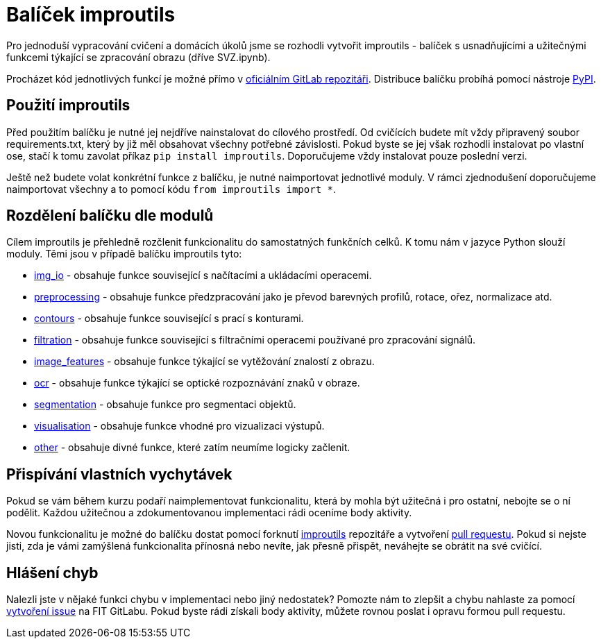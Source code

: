 = Balíček improutils

Pro jednoduší vypracování cvičení a domácích úkolů jsme se rozhodli vytvořit improutils - balíček s usnadňujícími a užitečnými funkcemi týkající se zpracování obrazu (dříve SVZ.ipynb). 

Procházet kód jednotlivých funkcí je možné přímo v https://gitlab.fit.cvut.cz/bi-svz/improutils_package[oficiálním GitLab repozitáři]. Distribuce balíčku probíhá pomocí nástroje https://pypi.org/project/improutils/[PyPI].

== Použití improutils
Před použitím balíčku je nutné jej nejdříve nainstalovat do cílového prostředí. Od cvičících budete mít vždy připravený soubor requirements.txt, který by již měl obsahovat všechny potřebné závislosti. Pokud byste se jej však rozhodli instalovat po vlastní ose, stačí k tomu zavolat příkaz `pip install improutils`. Doporučujeme vždy instalovat pouze poslední verzi.

Ještě než budete volat konkrétní funkce z balíčku, je nutné naimportovat jednotlivé moduly. V rámci zjednodušení doporučujeme naimportovat všechny a to pomocí kódu `from improutils import *`.

== Rozdělení balíčku dle modulů
Cílem improutils je přehledně rozčlenit funkcionalitu do samostatných funkčních celků. K tomu nám v jazyce Python slouží moduly. Těmi jsou v případě balíčku improutils tyto:

* https://gitlab.fit.cvut.cz/bi-svz/improutils_package/blob/master/improutils/acquisition/img_io.py[img_io] - obsahuje funkce související s načítacími a ukládacími operacemi.
* https://gitlab.fit.cvut.cz/bi-svz/improutils_package/blob/master/improutils/preprocessing/preprocessing.py[preprocessing] - obsahuje funkce předzpracování jako je převod barevných profilů, rotace, ořez, normalizace atd.
* https://gitlab.fit.cvut.cz/bi-svz/improutils_package/blob/master/improutils/preprocessing/contours.py[contours] - obsahuje funkce související s prací s konturami.
* https://gitlab.fit.cvut.cz/bi-svz/improutils_package/blob/master/improutils/filtration/filtration.py[filtration] - obsahuje funkce související s filtračními operacemi používané pro zpracování signálů.
* https://gitlab.fit.cvut.cz/bi-svz/improutils_package/blob/master/improutils/recognition/image_features.py[image_features] - obsahuje funkce týkající se vytěžování znalostí z obrazu.
* https://gitlab.fit.cvut.cz/bi-svz/improutils_package/blob/master/improutils/recognition/ocr.py[ocr] - obsahuje funkce týkající se optické rozpoznávání znaků v obraze.
* https://gitlab.fit.cvut.cz/bi-svz/improutils_package/blob/master/improutils/segmentation/segmentation.py[segmentation] - obsahuje funkce pro segmentaci objektů.
* https://gitlab.fit.cvut.cz/bi-svz/improutils_package/blob/master/improutils/visualisation/visualisation.py[visualisation] - obsahuje funkce vhodné pro vizualizaci výstupů.
* https://gitlab.fit.cvut.cz/bi-svz/improutils_package/blob/master/improutils/other.py[other] - obsahuje divné funkce, které zatím neumíme logicky začlenit.


== Přispívání vlastních vychytávek

Pokud se vám během kurzu podaří naimplementovat funkcionalitu, která by mohla být užitečná i pro ostatní, nebojte se o ní podělit. Každou užitečnou a zdokumentovanou implementaci rádi oceníme body aktivity. 

Novou funkcionalitu je možné do balíčku dostat pomocí forknutí https://gitlab.fit.cvut.cz/bi-svz/improutils_package[improutils] repozitáře a vytvoření https://gitlab.fit.cvut.cz/bi-svz/improutils_package/merge_requests[pull requestu]. Pokud si nejste jisti, zda je vámi zamýšlená funkcionalita přínosná nebo nevíte, jak přesně přispět, neváhejte se obrátit na své cvičící.

== Hlášení chyb

Nalezli jste v nějaké funkci chybu v implementaci nebo jiný nedostatek? Pomozte nám to zlepšit a chybu nahlaste za pomocí https://gitlab.fit.cvut.cz/bi-svz/improutils_package/issues/new[vytvoření issue] na FIT GitLabu. Pokud byste rádi získali body aktivity, můžete rovnou poslat i opravu formou pull requestu.